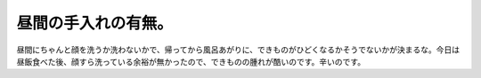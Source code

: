 昼間の手入れの有無。
====================

昼間にちゃんと顔を洗うか洗わないかで、帰ってから風呂あがりに、できものがひどくなるかそうでないかが決まるな。今日は昼飯食べた後、顔すら洗っている余裕が無かったので、できものの腫れが酷いのです。辛いのです。






.. author:: default
.. categories:: life
.. tags::
.. comments::
